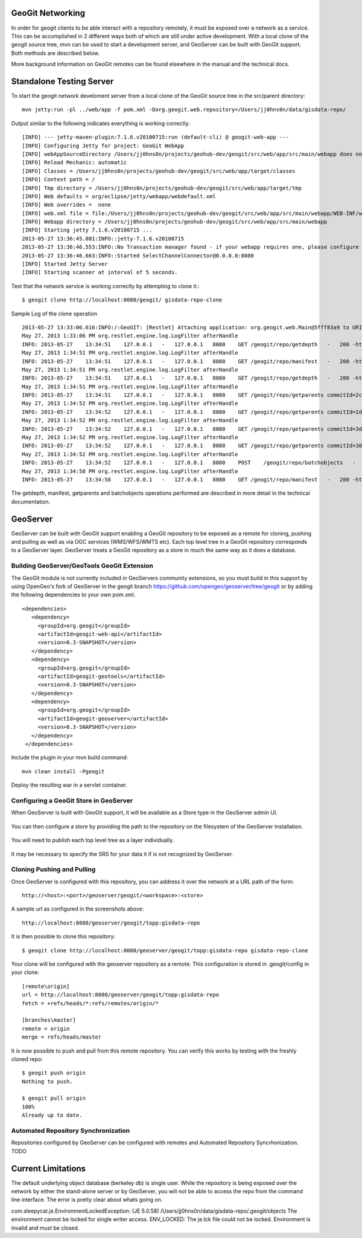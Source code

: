 .. _networking:

GeoGit Networking
=================

In order for geogit clients to be able interact with a repository remotely, it must be exposed over a network as a service. This can  be accomplished in 2 different ways both of which are still under active development. With a local clone of the geogit source tree, mvn can be used to start a development server, and GeoServer can be built with GeoGit support. Both methods are described below.

More background information on GeoGit remotes can be found elsewhere in the manual and the technical docs.

Standalone Testing Server
=========================

To start the geogit network develoment server from a local clone of the GeoGit source tree in the src/parent directory::

    mvn jetty:run -pl ../web/app -f pom.xml -Dorg.geogit.web.repository=/Users/jj0hns0n/data/gisdata-repo/
    
Output similar to the following indicates everything is working correctly.
::

    [INFO] --- jetty-maven-plugin:7.1.6.v20100715:run (default-cli) @ geogit-web-app ---
    [INFO] Configuring Jetty for project: GeoGit WebApp
    [INFO] webAppSourceDirectory /Users/jj0hns0n/projects/geohub-dev/geogit/src/web/app/src/main/webapp does not exist. Defaulting to /Users/jj0hns0n/projects/geohub-dev/geogit/src/web/app/src/main/webapp
    [INFO] Reload Mechanic: automatic
    [INFO] Classes = /Users/jj0hns0n/projects/geohub-dev/geogit/src/web/app/target/classes
    [INFO] Context path = /
    [INFO] Tmp directory = /Users/jj0hns0n/projects/geohub-dev/geogit/src/web/app/target/tmp
    [INFO] Web defaults = org/eclipse/jetty/webapp/webdefault.xml
    [INFO] Web overrides =  none
    [INFO] web.xml file = file:/Users/jj0hns0n/projects/geohub-dev/geogit/src/web/app/src/main/webapp/WEB-INF/web.xml
    [INFO] Webapp directory = /Users/jj0hns0n/projects/geohub-dev/geogit/src/web/app/src/main/webapp
    [INFO] Starting jetty 7.1.6.v20100715 ...
    2013-05-27 13:36:45.081:INFO::jetty-7.1.6.v20100715
    2013-05-27 13:36:46.553:INFO::No Transaction manager found - if your webapp requires one, please configure one.
    2013-05-27 13:36:46.663:INFO::Started SelectChannelConnector@0.0.0.0:8080
    [INFO] Started Jetty Server
    [INFO] Starting scanner at interval of 5 seconds.

Test that the network service is working correctly by attempting to clone it.::

    $ geogit clone http://localhost:8080/geogit/ gisdata-repo-clone

Sample Log of the clone operation 
::

    2013-05-27 13:33:06.616:INFO:/:GeoGIT: [Restlet] Attaching application: org.geogit.web.Main@5fff83a9 to URI: /geogit null null
    May 27, 2013 1:33:06 PM org.restlet.engine.log.LogFilter afterHandle
    INFO: 2013-05-27    13:34:51    127.0.0.1   -   127.0.0.1   8080    GET /geogit/repo/getdepth   -   200 -http://localhost:8080  Java/1.6.0_45   -
    May 27, 2013 1:34:51 PM org.restlet.engine.log.LogFilter afterHandle
    INFO: 2013-05-27    13:34:51    127.0.0.1   -   127.0.0.1   8080    GET /geogit/repo/manifest   -   200 -http://localhost:8080  Java/1.6.0_45   -
    May 27, 2013 1:34:51 PM org.restlet.engine.log.LogFilter afterHandle
    INFO: 2013-05-27    13:34:51    127.0.0.1   -   127.0.0.1   8080    GET /geogit/repo/getdepth   -   200 -http://localhost:8080  Java/1.6.0_45   -
    May 27, 2013 1:34:51 PM org.restlet.engine.log.LogFilter afterHandle
    INFO: 2013-05-27    13:34:51    127.0.0.1   -   127.0.0.1   8080    GET /geogit/repo/getparents commitId=2cdf52bcf5cf5aed78eab15ec56c81b3554136c7   200 -   0   3   http://localhost:8080   Java/1.6.0_45   -
    May 27, 2013 1:34:52 PM org.restlet.engine.log.LogFilter afterHandle
    INFO: 2013-05-27    13:34:52    127.0.0.1   -   127.0.0.1   8080    GET /geogit/repo/getparents commitId=2d74a9a48b2382a0fc77cbd72b4bde16e1e73b9b   200 -   0   1   http://localhost:8080   Java/1.6.0_45   -
    May 27, 2013 1:34:52 PM org.restlet.engine.log.LogFilter afterHandle
    INFO: 2013-05-27    13:34:52    127.0.0.1   -   127.0.0.1   8080    GET /geogit/repo/getparents commitId=3dbaa0649dfd166fb24ccd96739b8db5eb77da93   200 -   0   1   http://localhost:8080   Java/1.6.0_45   -
    May 27, 2013 1:34:52 PM org.restlet.engine.log.LogFilter afterHandle
    INFO: 2013-05-27    13:34:52    127.0.0.1   -   127.0.0.1   8080    GET /geogit/repo/getparents commitId=3840823f112a1667aee39f29fe2acba57042f9bc   200 -   0   1   http://localhost:8080   Java/1.6.0_45   -
    May 27, 2013 1:34:52 PM org.restlet.engine.log.LogFilter afterHandle
    INFO: 2013-05-27    13:34:52    127.0.0.1   -   127.0.0.1   8080    POST    /geogit/repo/batchobjects   -   200 -   192 34  http://localhost:8080   Java/1.6.0_45   -
    May 27, 2013 1:34:58 PM org.restlet.engine.log.LogFilter afterHandle
    INFO: 2013-05-27    13:34:58    127.0.0.1   -   127.0.0.1   8080    GET /geogit/repo/manifest   -   200 -http://localhost:8080  Java/1.6.0_45   -

The getdepth, manifest, getparents and batchobjects operations performed are described in more detail in the technical documentation.

GeoServer
=========

GeoServer can be built with GeoGit support enabling a GeoGit repository to be exposed as a remote for cloning, pushing and pulling as well as via OGC services (WMS/WFS/WMTS etc). Each top level tree in a GeoGit repository corresponds to a GeoServer layer. GeoServer treats a GeoGit repository as a store in much the same way as it does a database.

Building GeoServer/GeoTools GeoGit Extension
--------------------------------------------

The GeoGit module is not currently included in GeoServers community extensions, so you must build in this support by using OpenGeo's fork of GeoServer in the geogit branch https://github.com/opengeo/geoserver/tree/geogit or by adding the following dependencies to your own pom.xml.
::
     <dependencies>
        <dependency>
          <groupId>org.geogit</groupId>
          <artifactId>geogit-web-api</artifactId>
          <version>0.3-SNAPSHOT</version>
        </dependency>
        <dependency>
          <groupId>org.geogit</groupId>
          <artifactId>geogit-geotools</artifactId>
          <version>0.3-SNAPSHOT</version>
        </dependency>
        <dependency>
          <groupId>org.geogit</groupId>
          <artifactId>geogit-geoserver</artifactId>
          <version>0.3-SNAPSHOT</version>
        </dependency>
      </dependencies>

Include the plugin in your mvn build command::

    mvn clean install -Pgeogit

Deploy the resulting war in a servlet container.

Configuring a GeoGit Store in GeoServer
---------------------------------------

When GeoServer is built with GeoGit support, it will be available as a Store type in the GeoServer admin UI.

.. figure:: ../img/geogit-store.png

You can then configure a store by providing the path to the repository on the filesystem of the GeoServer installation. 

.. figure:: ../img/configure-geogit-repo-store.png

You will need to publish each top level tree as a layer individually.

.. figure:: ../img/geogit-publish-layer.png

It may be necessary to specify the SRS for your data it if is not recognized by GeoServer.

.. figure:: ../img/configure-layer-declared-srs.png


Cloning Pushing and Pulling
---------------------------

Once GeoServer is configured with this repository, you can address it over the network at a URL path of the form:: 

    http://<host>:<port>/geoserver/geogit/<workspace>:<store>

A sample url as configured in the screenshots above::

    http://localhost:8080/geoserver/geogit/topp:gisdata-repo

It is then possible to clone this repository::

    $ geogit clone http://localhost:8080/geoserver/geogit/topp:gisdata-repo gisdata-repo-clone

Your clone will be configured with the geoserver repository as a remote. This configuration is stored in .geogit/config in your clone::

    [remote\origin]
    url = http://localhost:8080/geoserver/geogit/topp:gisdata-repo
    fetch = +refs/heads/*:refs/remotes/origin/*
    
    [branches\master]
    remote = origin
    merge = refs/heads/master

It is now possible to push and pull from this remote repository. You can verify this works by testing with the freshly cloned repo::

    $ geogit push origin
    Nothing to push.
    
    $ geogit pull origin
    100%
    Already up to date.

Automated Repository Synchronization
------------------------------------

Repositories configured by GeoServer can be configured with remotes and Automated Repository Syncrhonization. TODO


Current Limitations
===================

The default underlying object database (berkeley db) is single user. While the repository is being exposed over the network by either the stand-alone server or by GeoServer, you will not be able to access the repo from the command line interface. The error is pretty clear about whats going on. 

com.sleepycat.je.EnvironmentLockedException: (JE 5.0.58) /Users/jj0hns0n/data/gisdata-repo/.geogit/objects The environment cannot be locked for single writer access. ENV_LOCKED: The je.lck file could not be locked. Environment is invalid and must be closed.
